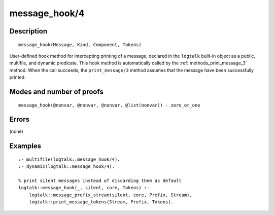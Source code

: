 ..
   This file is part of Logtalk <https://logtalk.org/>  
   Copyright 1998-2018 Paulo Moura <pmoura@logtalk.org>

   Licensed under the Apache License, Version 2.0 (the "License");
   you may not use this file except in compliance with the License.
   You may obtain a copy of the License at

       http://www.apache.org/licenses/LICENSE-2.0

   Unless required by applicable law or agreed to in writing, software
   distributed under the License is distributed on an "AS IS" BASIS,
   WITHOUT WARRANTIES OR CONDITIONS OF ANY KIND, either express or implied.
   See the License for the specific language governing permissions and
   limitations under the License.


.. index:: message_hook/4
.. _methods_message_hook_4:

message_hook/4
==============

Description
-----------

::

   message_hook(Message, Kind, Component, Tokens)

User-defined hook method for intercepting printing of a message,
declared in the ``logtalk`` built-in object as a public, multifile, and
dynamic predicate. This hook method is automatically called by the
:ref:`methods_print_message_3` method. When the call
succeeds, the ``print_message/3`` method assumes that the message have
been successfully printed.

Modes and number of proofs
--------------------------

::

   message_hook(@nonvar, @nonvar, @nonvar, @list(nonvar)) - zero_or_one

Errors
------

(none)

Examples
--------

::

   :- multifile(logtalk::message_hook/4).
   :- dynamic(logtalk::message_hook/4).

   % print silent messages instead of discarding them as default
   logtalk::message_hook(_, silent, core, Tokens) :-
       logtalk::message_prefix_stream(silent, core, Prefix, Stream),
       logtalk::print_message_tokens(Stream, Prefix, Tokens).

.. seealso::

   :ref:`methods_message_prefix_stream_4`,
   :ref:`methods_message_tokens_2`,
   :ref:`methods_print_message_3`,
   :ref:`methods_print_message_tokens_3`,
   :ref:`methods_print_message_token_4`,
   :ref:`methods_ask_question_5`,
   :ref:`methods_question_hook_6`,
   :ref:`methods_question_prompt_stream_4`
